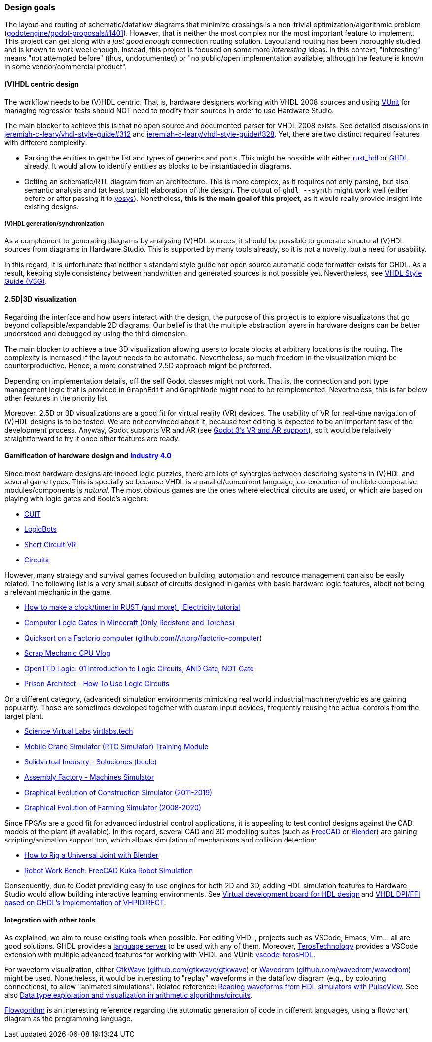 === Design goals

The layout and routing of schematic/dataflow diagrams that minimize crossings is a non-trivial optimization/algorithmic
problem (https://github.com/godotengine/godot-proposals/issues/1401[godotengine/godot-proposals#1401]). However, that is
neither the most complex nor the most important feature to implement. This project can get along with a _just good enough_
connection routing solution. Layout and routing has been thoroughly studied and is known to work weel enough. Instead, this
project is focused on some more _interesting_ ideas. In this context, "interesting" means "not attempted before" (thus,
undocumented) or "no public/open implementation available, although the feature is known in some vendor/commercial product".

==== (V)HDL centric design

The workflow needs to be (V)HDL centric. That is, hardware designers working with VHDL 2008 sources and using
https://github.com/VUnit/vunit[VUnit] for managing regression tests should NOT need to modify their sources in order to use
Hardware Studio.

The main blocker to achieve this is that no open source and documented parser for VHDL 2008 exists. See detailed discussions
in https://github.com/jeremiah-c-leary/vhdl-style-guide/issues/312[jeremiah-c-leary/vhdl-style-guide#312] and
https://github.com/jeremiah-c-leary/vhdl-style-guide/issues/328[jeremiah-c-leary/vhdl-style-guide#328]. Yet, there are two
distinct required features with different complexity:

* Parsing the entities to get the list and types of generics and ports. This might be possible with either
https://github.com/kraigher/rust_hdl[rust_hdl] or https://github.com/ghdl/ghdl[GHDL] already. It would allow to identify
entities as blocks to be instantiaded in diagrams.

* Getting an schematic/RTL diagram from an architecture. This is more complex, as it requires not only parsing, but also
semantic analysis and (at least partial) elaboration of the design. The output of `ghdl --synth` might work well (either
before or after passing it to https://github.com/YosysHQ/yosys[yosys]). Nonetheless, *this is the main goal of this project*,
as it would really provide insight into existing designs.

===== (V)HDL generation/synchronization

As a complement to generating diagrams by analysing (V)HDL sources, it should be possible to generate structural (V)HDL
sources from diagrams in Hardware Studio. This is supported by many tools already, so it is not a novelty, but a need for
usability.

In this regard, it is unfortunate that neither a standard style guide nor open source automatic code formatter exists for
GHDL. As a result, keeping style consistency between handwritten and generated sources is not possible yet. Nevertheless,
see https://github.com/jeremiah-c-leary/vhdl-style-guide[VHDL Style Guide (VSG)].

==== 2.5D|3D visualization

Regarding the interface and how users interact with the design, the purpose of this project is to explore visualizatons that
go beyond collapsible/expandable 2D diagrams. Our belief is that the multiple abstraction layers in hardware designs can be
better understood and debugged by using the third dimension.

The main blocker to achieve a true 3D visualization allowing users to locate blocks at arbitrary locations is the routing.
The complexity is increased if the layout needs to be automatic. Nevertheless, so much freedom in the visualization might be
counterproductive. Hence, a more constrained 2.5D approach might be preferred.

Depending on implementation details, off the self Godot classes might not work. That is, the connection and port type
management logic that is provided in `GraphEdit` and `GraphNode` might need to be reimplemented. Nevertheless, this is far
below other features in the priority list.

Moreover, 2.5D or 3D visualizations are a good fit for virtual reality (VR) devices. The usability of VR for real-time
navigation of (V)HDL designs is to be tested. We are not convinced about it, because text editing is expected to be an
important task of the development process. Anyway, Godot supports VR and AR (see
https://godotengine.org/article/godot-3-vr-and-ar-support[Godot 3's VR and AR support]), so it would be relatively
straightforward to try it once other features are ready.

==== Gamification of hardware design and https://en.wikipedia.org/wiki/Fourth_Industrial_Revolution[Industry 4.0]

Since most hardware designs are indeed logic puzzles, there are lots of synergies between describing systems in (V)HDL and
several game types. This is specially so because VHDL is a parallel/concurrent language, co-execution of multiple cooperative
modules/components is _natural_. The most obvious games are the ones where electrical circuits are used, or which are based
on playing with logic gates and Boole's algebra:

* https://store.steampowered.com/app/614890/Cuit/[CUIT]
* https://store.steampowered.com/app/290020/LogicBots/[LogicBots]
* https://store.steampowered.com/app/970800/Short_Circuit_VR/[Short Circuit VR]
* https://store.steampowered.com/app/282760/Circuits/[Circuits]

However, many strategy and survival games focused on building, automation and resource management can also be easily related.
The following list is a very small subset of circuits designed in games with basic hardware logic features, albeit not being
a relevant mechanic in the game.

* https://www.youtube.com/watch?v=W856cOQ2ubk[How to make a clock/timer in RUST (and more) | Electricity tutorial]
* https://www.youtube.com/watch?v=VEcmaXwjwuY[Computer Logic Gates in Minecraft (Only Redstone and Torches)]
* https://www.youtube.com/watch?v=ts5EKp9w4TU[Quicksort on a Factorio computer] (https://github.com/Artorp/factorio-computer[github.com/Artorp/factorio-computer])
* https://www.youtube.com/watch?v=tTFbXs1LJI8[Scrap Mechanic CPU Vlog]
* https://www.youtube.com/watch?v=raQguSGIVX8[OpenTTD Logic: 01 Introduction to Logic Circuits, AND Gate, NOT Gate]
* https://www.youtube.com/watch?v=h-MOlgyx3Ps[Prison Architect - How To Use Logic Circuits]

On a different category, (advanced) simulation environments mimicking real world industrial machinery/vehicles are gaining
popularity. Those are sometimes developed together with custom input devices, frequently reusing the actual controls from the
target plant.

* https://www.youtube.com/channel/UClCCOBvRGK6jgL6n2yJIFow/videos[Science Virtual Labs] https://virtlabs.tech/[virtlabs.tech]
* https://www.youtube.com/watch?v=0SETkk6lXRI[Mobile Crane Simulator (RTC Simulator) Training Module]
* https://www.youtube.com/watch?v=5jQye-ERdjM[Solidvirtual Industry - Soluciones (bucle)]
* https://www.youtube.com/watch?v=yYekt_7AYHw[Assembly Factory - Machines Simulator]
* https://www.youtube.com/watch?v=By1pGUWeKU0[Graphical Evolution of Construction Simulator (2011-2019)]
* https://www.youtube.com/watch?v=nyEe3h7W5dg[Graphical Evolution of Farming Simulator (2008-2020)]

Since FPGAs are a good fit for advanced industrial control applications, it is appealing to test control designs against the
CAD models of the plant (if available). In this regard, several CAD and 3D modelling suites (such as https://www.freecadweb.org/[FreeCAD]
or https://www.blender.org/[Blender]) are gaining scripting/animation support too, which allows simulation of mechanisms and
collision detection:

* https://www.youtube.com/watch?v=veyaCkrAc68[How to Rig a Universal Joint with Blender]
* https://www.youtube.com/watch?v=bU9KmkvSCdg[Robot Work Bench: FreeCAD Kuka Robot Simulation]

Consequently, due to Godot providing easy to use engines for both 2D and 3D, adding HDL simulation features to Hardware Studio
would allow building interactive learning environments. See https://github.com/dbhi/vboard[Virtual development board for HDL design]
and https://umarcor.github.io/ghdl-cosim/vhdl202x/[VHDL DPI/FFI based on GHDL’s implementation of VHPIDIRECT].

////

* [Computer-integrated manufacturing](https://en.wikipedia.org/wiki/Computer-integrated_manufacturing)
* [Basque Industry 4.0](https://www.spri.eus/es/basque-industry/)
* [eywa.space](https://www.eywa.space/)

////

==== Integration with other tools

As explained, we aim to reuse existing tools when possible. For editing VHDL, projects such as VSCode, Emacs, Vim... all are
good solutions. GHDL provides a https://github.com/ghdl/ghdl-language-server[language server] to be used with any of them.
Moreover, https://github.com/TerosTechnology[TerosTechnology] provides a VSCode extension with multiple advanced features for
working with VHDL and VUnit: https://github.com/TerosTechnology/vscode-terosHDL[vscode-terosHDL].

For waveform visualization, either http://gtkwave.sourceforge.net/[GtkWave] (https://github.com/gtkwave/gtkwave[github.com/gtkwave/gtkwave])
or https://wavedrom.com/[Wavedrom] (https://github.com/wavedrom/wavedrom[github.com/wavedrom/wavedrom]) might be used.
Nonetheless, it would be interesting to "replay" waveforms in the dataflow diagram (e.g., by colouring connections), to
allow "animated simulations". Related reference: https://github.com/umarcor/pulseview/tree/ghdl/ghdl[Reading waveforms from HDL simulators with PulseView].
See also https://github.com/dbhi/fpconv[Data type exploration and visualization in arithmetic algorithms/circuits].

http://flowgorithm.org/[Flowgorithm] is an interesting reference regarding the automatic generation of code in different
languages, using a flowchart diagram as the programming language.
